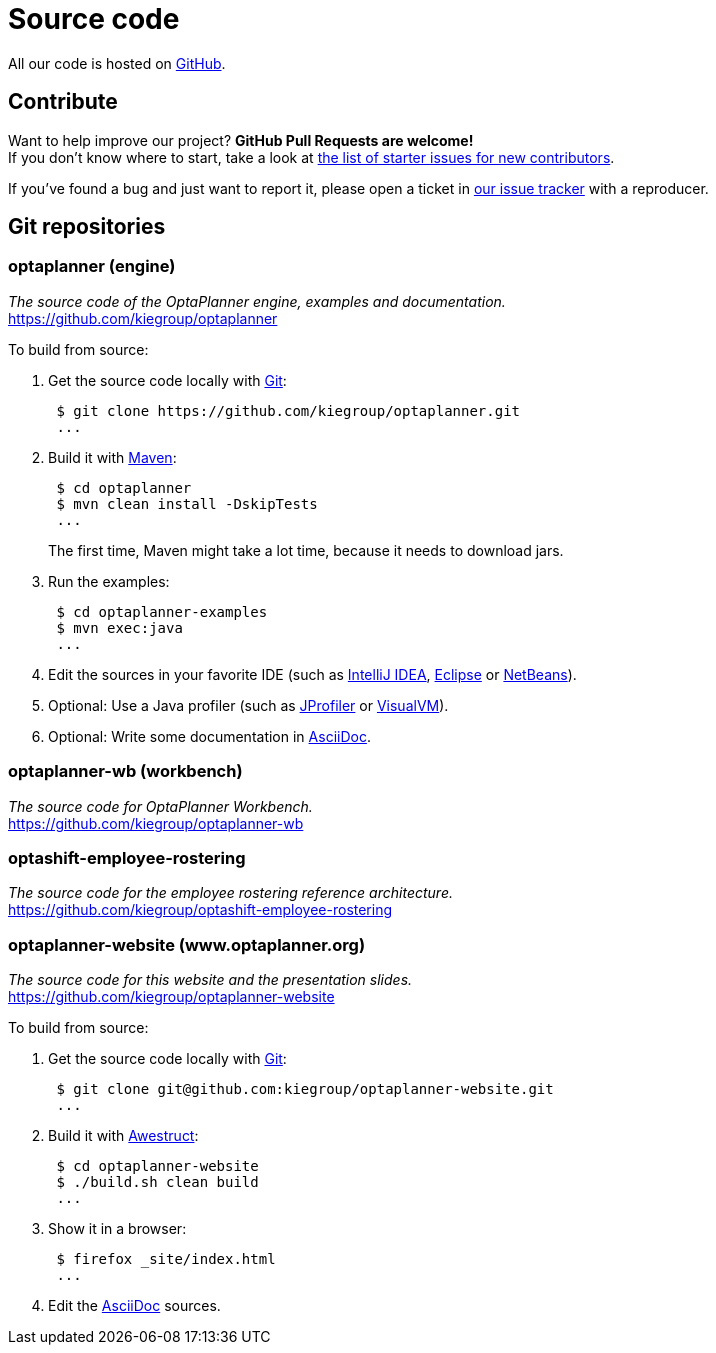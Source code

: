 = Source code
:awestruct-description: Build OptaPlanner or the website (optaplanner.org) from source.
:awestruct-layout: normalBase
:awestruct-priority: 0.8
:linkattrs:
:showtitle:

All our code is hosted on https://github.com/kiegroup[GitHub].

== Contribute

Want to help improve our project? *GitHub Pull Requests are welcome!* +
If you don't know where to start, take a look at
https://issues.jboss.org/issues/?filter=12327406[the list of starter issues for new contributors].

If you've found a bug and just want to report it, please open a ticket in https://issues.jboss.org/projects/PLANNER[our issue tracker]
with a reproducer.

== Git repositories

=== optaplanner (engine)

_The source code of the OptaPlanner engine, examples and documentation._ +
https://github.com/kiegroup/optaplanner

To build from source:

. Get the source code locally with http://git-scm.com/[Git]:
+
----
 $ git clone https://github.com/kiegroup/optaplanner.git
 ...
----

. Build it with http://maven.apache.org/[Maven]:
+
----
 $ cd optaplanner
 $ mvn clean install -DskipTests
 ...
----
+
The first time, Maven might take a lot time, because it needs to download jars.

. Run the examples:
+
----
 $ cd optaplanner-examples
 $ mvn exec:java
 ...
----

. Edit the sources in your favorite IDE (such as http://www.jetbrains.com/idea/[IntelliJ IDEA], http://www.eclipse.org/[Eclipse] or https://netbeans.org/[NetBeans]).

. Optional: Use a Java profiler (such as http://www.ej-technologies.com/products/jprofiler/overview.html[JProfiler] or http://visualvm.java.net/[VisualVM]).

. Optional: Write some documentation in http://asciidoctor.org/docs/asciidoc-syntax-quick-reference/[AsciiDoc].

=== optaplanner-wb (workbench)

_The source code for OptaPlanner Workbench._ +
https://github.com/kiegroup/optaplanner-wb

=== optashift-employee-rostering

_The source code for the employee rostering reference architecture._ +
https://github.com/kiegroup/optashift-employee-rostering

=== optaplanner-website (www.optaplanner.org)

_The source code for this website and the presentation slides._ +
https://github.com/kiegroup/optaplanner-website

To build from source:

. Get the source code locally with http://git-scm.com/[Git]:
+
----
 $ git clone git@github.com:kiegroup/optaplanner-website.git
 ...
----

. Build it with http://awestruct.org/[Awestruct]:
+
----
 $ cd optaplanner-website
 $ ./build.sh clean build
 ...
----

. Show it in a browser:
+
----
 $ firefox _site/index.html
 ...
----

. Edit the http://asciidoctor.org/docs/asciidoc-syntax-quick-reference/[AsciiDoc] sources.

